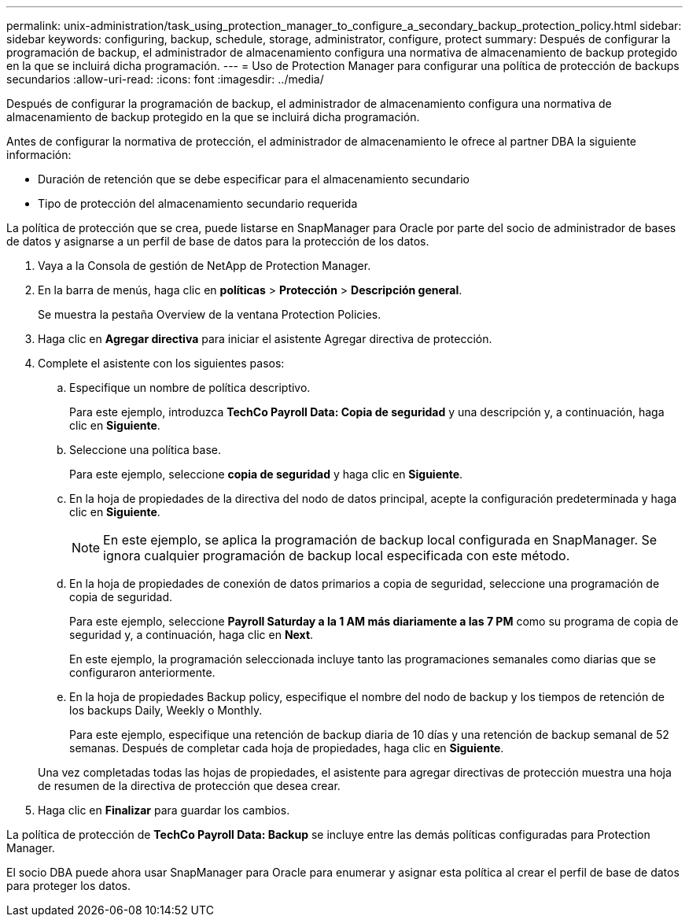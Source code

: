 ---
permalink: unix-administration/task_using_protection_manager_to_configure_a_secondary_backup_protection_policy.html 
sidebar: sidebar 
keywords: configuring, backup, schedule, storage, administrator, configure, protect 
summary: Después de configurar la programación de backup, el administrador de almacenamiento configura una normativa de almacenamiento de backup protegido en la que se incluirá dicha programación. 
---
= Uso de Protection Manager para configurar una política de protección de backups secundarios
:allow-uri-read: 
:icons: font
:imagesdir: ../media/


[role="lead"]
Después de configurar la programación de backup, el administrador de almacenamiento configura una normativa de almacenamiento de backup protegido en la que se incluirá dicha programación.

Antes de configurar la normativa de protección, el administrador de almacenamiento le ofrece al partner DBA la siguiente información:

* Duración de retención que se debe especificar para el almacenamiento secundario
* Tipo de protección del almacenamiento secundario requerida


La política de protección que se crea, puede listarse en SnapManager para Oracle por parte del socio de administrador de bases de datos y asignarse a un perfil de base de datos para la protección de los datos.

. Vaya a la Consola de gestión de NetApp de Protection Manager.
. En la barra de menús, haga clic en *políticas* > *Protección* > *Descripción general*.
+
Se muestra la pestaña Overview de la ventana Protection Policies.

. Haga clic en *Agregar directiva* para iniciar el asistente Agregar directiva de protección.
. Complete el asistente con los siguientes pasos:
+
.. Especifique un nombre de política descriptivo.
+
Para este ejemplo, introduzca *TechCo Payroll Data: Copia de seguridad* y una descripción y, a continuación, haga clic en *Siguiente*.

.. Seleccione una política base.
+
Para este ejemplo, seleccione *copia de seguridad* y haga clic en *Siguiente*.

.. En la hoja de propiedades de la directiva del nodo de datos principal, acepte la configuración predeterminada y haga clic en *Siguiente*.
+

NOTE: En este ejemplo, se aplica la programación de backup local configurada en SnapManager. Se ignora cualquier programación de backup local especificada con este método.

.. En la hoja de propiedades de conexión de datos primarios a copia de seguridad, seleccione una programación de copia de seguridad.
+
Para este ejemplo, seleccione *Payroll Saturday a la 1 AM más diariamente a las 7 PM* como su programa de copia de seguridad y, a continuación, haga clic en *Next*.

+
En este ejemplo, la programación seleccionada incluye tanto las programaciones semanales como diarias que se configuraron anteriormente.

.. En la hoja de propiedades Backup policy, especifique el nombre del nodo de backup y los tiempos de retención de los backups Daily, Weekly o Monthly.
+
Para este ejemplo, especifique una retención de backup diaria de 10 días y una retención de backup semanal de 52 semanas. Después de completar cada hoja de propiedades, haga clic en *Siguiente*.

+
Una vez completadas todas las hojas de propiedades, el asistente para agregar directivas de protección muestra una hoja de resumen de la directiva de protección que desea crear.



. Haga clic en *Finalizar* para guardar los cambios.


La política de protección de *TechCo Payroll Data: Backup* se incluye entre las demás políticas configuradas para Protection Manager.

El socio DBA puede ahora usar SnapManager para Oracle para enumerar y asignar esta política al crear el perfil de base de datos para proteger los datos.
